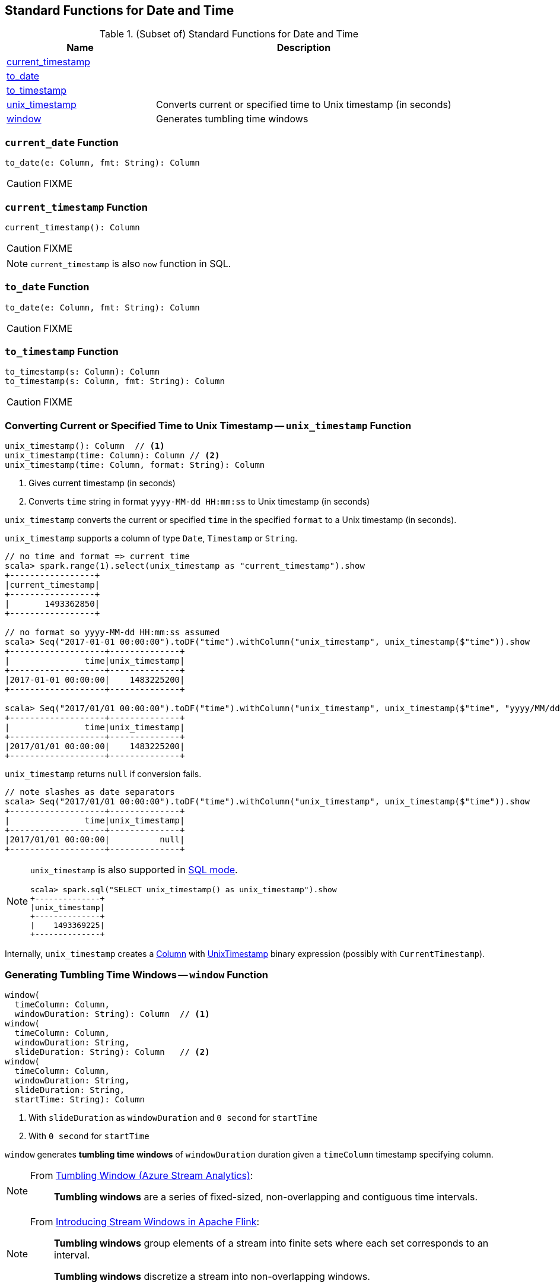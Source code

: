 == Standard Functions for Date and Time

[[functions]]
.(Subset of) Standard Functions for Date and Time
[align="center",cols="1,2",width="100%",options="header"]
|===
| Name
| Description

| <<current_timestamp, current_timestamp>>
|

| <<to_date, to_date>>
|

| <<to_timestamp, to_timestamp>>
|

| <<unix_timestamp, unix_timestamp>>
| Converts current or specified time to Unix timestamp (in seconds)

| <<window, window>>
| Generates tumbling time windows
|===

=== [[current_date]] `current_date` Function

[source, scala]
----
to_date(e: Column, fmt: String): Column
----

CAUTION: FIXME

=== [[current_timestamp]] `current_timestamp` Function

[source, scala]
----
current_timestamp(): Column
----

CAUTION: FIXME

NOTE: `current_timestamp` is also `now` function in SQL.

=== [[to_date]] `to_date` Function

[source, scala]
----
to_date(e: Column, fmt: String): Column
----

CAUTION: FIXME

=== [[to_timestamp]] `to_timestamp` Function

[source, scala]
----
to_timestamp(s: Column): Column
to_timestamp(s: Column, fmt: String): Column
----

CAUTION: FIXME

=== [[unix_timestamp]] Converting Current or Specified Time to Unix Timestamp -- `unix_timestamp` Function

[source, scala]
----
unix_timestamp(): Column  // <1>
unix_timestamp(time: Column): Column // <2>
unix_timestamp(time: Column, format: String): Column
----
<1> Gives current timestamp (in seconds)
<2> Converts `time` string in format `yyyy-MM-dd HH:mm:ss` to Unix timestamp (in seconds)

`unix_timestamp` converts the current or specified `time` in the specified `format` to a Unix timestamp (in seconds).

`unix_timestamp` supports a column of type `Date`, `Timestamp` or `String`.

```
// no time and format => current time
scala> spark.range(1).select(unix_timestamp as "current_timestamp").show
+-----------------+
|current_timestamp|
+-----------------+
|       1493362850|
+-----------------+

// no format so yyyy-MM-dd HH:mm:ss assumed
scala> Seq("2017-01-01 00:00:00").toDF("time").withColumn("unix_timestamp", unix_timestamp($"time")).show
+-------------------+--------------+
|               time|unix_timestamp|
+-------------------+--------------+
|2017-01-01 00:00:00|    1483225200|
+-------------------+--------------+

scala> Seq("2017/01/01 00:00:00").toDF("time").withColumn("unix_timestamp", unix_timestamp($"time", "yyyy/MM/dd")).show
+-------------------+--------------+
|               time|unix_timestamp|
+-------------------+--------------+
|2017/01/01 00:00:00|    1483225200|
+-------------------+--------------+
```

`unix_timestamp` returns `null` if conversion fails.

```
// note slashes as date separators
scala> Seq("2017/01/01 00:00:00").toDF("time").withColumn("unix_timestamp", unix_timestamp($"time")).show
+-------------------+--------------+
|               time|unix_timestamp|
+-------------------+--------------+
|2017/01/01 00:00:00|          null|
+-------------------+--------------+
```

[NOTE]
====
`unix_timestamp` is also supported in link:spark-sql-SparkSession.adoc#sql[SQL mode].

```
scala> spark.sql("SELECT unix_timestamp() as unix_timestamp").show
+--------------+
|unix_timestamp|
+--------------+
|    1493369225|
+--------------+
```
====

Internally, `unix_timestamp` creates a link:spark-sql-Column.adoc[Column] with link:spark-sql-Expression-UnixTimestamp.adoc[UnixTimestamp] binary expression (possibly with `CurrentTimestamp`).

=== [[window]] Generating Tumbling Time Windows -- `window` Function

[source, scala]
----
window(
  timeColumn: Column,
  windowDuration: String): Column  // <1>
window(
  timeColumn: Column,
  windowDuration: String,
  slideDuration: String): Column   // <2>
window(
  timeColumn: Column,
  windowDuration: String,
  slideDuration: String,
  startTime: String): Column
----
<1> With `slideDuration` as `windowDuration` and `0 second` for `startTime`
<2> With `0 second` for `startTime`

`window` generates *tumbling time windows* of `windowDuration` duration given a `timeColumn` timestamp specifying column.

[NOTE]
====
From https://msdn.microsoft.com/en-us/library/azure/dn835055.aspx[Tumbling Window (Azure Stream Analytics)]:

> *Tumbling windows* are a series of fixed-sized, non-overlapping and contiguous time intervals.
====

[NOTE]
====
From https://flink.apache.org/news/2015/12/04/Introducing-windows.html[Introducing Stream Windows in Apache Flink]:

> *Tumbling windows* group elements of a stream into finite sets where each set corresponds to an interval.

> *Tumbling windows* discretize a stream into non-overlapping windows.
====

[source, scala]
----
scala> val timeColumn = window('time, "5 seconds")
timeColumn: org.apache.spark.sql.Column = timewindow(time, 5000000, 5000000, 0) AS `window`
----

`timeColumn` should be of link:spark-sql-DataType.adoc#TimestampType[TimestampType], i.e. with https://docs.oracle.com/javase/8/docs/api/java/sql/Timestamp.html[java.sql.Timestamp] values.

TIP: Use link:++https://docs.oracle.com/javase/8/docs/api/java/sql/Timestamp.html#from-java.time.Instant-++[java.sql.Timestamp.from] or link:++https://docs.oracle.com/javase/8/docs/api/java/sql/Timestamp.html#valueOf-java.time.LocalDateTime-++[java.sql.Timestamp.valueOf] factory methods to create `Timestamp` instances.

[source, scala]
----
// https://docs.oracle.com/javase/8/docs/api/java/time/LocalDateTime.html
import java.time.LocalDateTime
// https://docs.oracle.com/javase/8/docs/api/java/sql/Timestamp.html
import java.sql.Timestamp
val levels = Seq(
  // (year, month, dayOfMonth, hour, minute, second)
  ((2012, 12, 12, 12, 12, 12), 5),
  ((2012, 12, 12, 12, 12, 14), 9),
  ((2012, 12, 12, 13, 13, 14), 4),
  ((2016, 8,  13, 0, 0, 0), 10),
  ((2017, 5,  27, 0, 0, 0), 15)).
  map { case ((yy, mm, dd, h, m, s), a) => (LocalDateTime.of(yy, mm, dd, h, m, s), a) }.
  map { case (ts, a) => (Timestamp.valueOf(ts), a) }.
  toDF("time", "level")
scala> levels.show
+-------------------+-----+
|               time|level|
+-------------------+-----+
|2012-12-12 12:12:12|    5|
|2012-12-12 12:12:14|    9|
|2012-12-12 13:13:14|    4|
|2016-08-13 00:00:00|   10|
|2017-05-27 00:00:00|   15|
+-------------------+-----+

val q = levels.select(window($"time", "5 seconds"), $"level")
scala> q.show(truncate = false)
+---------------------------------------------+-----+
|window                                       |level|
+---------------------------------------------+-----+
|[2012-12-12 12:12:10.0,2012-12-12 12:12:15.0]|5    |
|[2012-12-12 12:12:10.0,2012-12-12 12:12:15.0]|9    |
|[2012-12-12 13:13:10.0,2012-12-12 13:13:15.0]|4    |
|[2016-08-13 00:00:00.0,2016-08-13 00:00:05.0]|10   |
|[2017-05-27 00:00:00.0,2017-05-27 00:00:05.0]|15   |
+---------------------------------------------+-----+

scala> q.printSchema
root
 |-- window: struct (nullable = true)
 |    |-- start: timestamp (nullable = true)
 |    |-- end: timestamp (nullable = true)
 |-- level: integer (nullable = false)

// calculating the sum of levels every 5 seconds
val sums = levels.
  groupBy(window($"time", "5 seconds")).
  agg(sum("level") as "level_sum").
  select("window.start", "window.end", "level_sum")
scala> sums.show
+-------------------+-------------------+---------+
|              start|                end|level_sum|
+-------------------+-------------------+---------+
|2012-12-12 13:13:10|2012-12-12 13:13:15|        4|
|2012-12-12 12:12:10|2012-12-12 12:12:15|       14|
|2016-08-13 00:00:00|2016-08-13 00:00:05|       10|
|2017-05-27 00:00:00|2017-05-27 00:00:05|       15|
+-------------------+-------------------+---------+
----

`windowDuration` and `slideDuration` are strings specifying the width of the window for duration and sliding identifiers, respectively.

TIP: Use `CalendarInterval` for valid window identifiers.

NOTE: `window` is available as of Spark *2.0.0*.

Internally, `window` creates a link:spark-sql-Column.adoc[Column] (with link:spark-sql-Expression-TimeWindow.adoc[TimeWindow] expression) as `window`.

```
scala> println(timeColumn.expr.numberedTreeString)
00 timewindow('time, 5000000, 5000000, 0) AS window#22
01 +- timewindow('time, 5000000, 5000000, 0)
02    +- 'time
```

==== [[window-example]] Example -- Traffic Sensor

NOTE: The example is borrowed from https://flink.apache.org/news/2015/12/04/Introducing-windows.html[Introducing Stream Windows in Apache Flink].

The example shows how to use `window` function to model a traffic sensor that counts every 15 seconds the number of vehicles passing a certain location.
